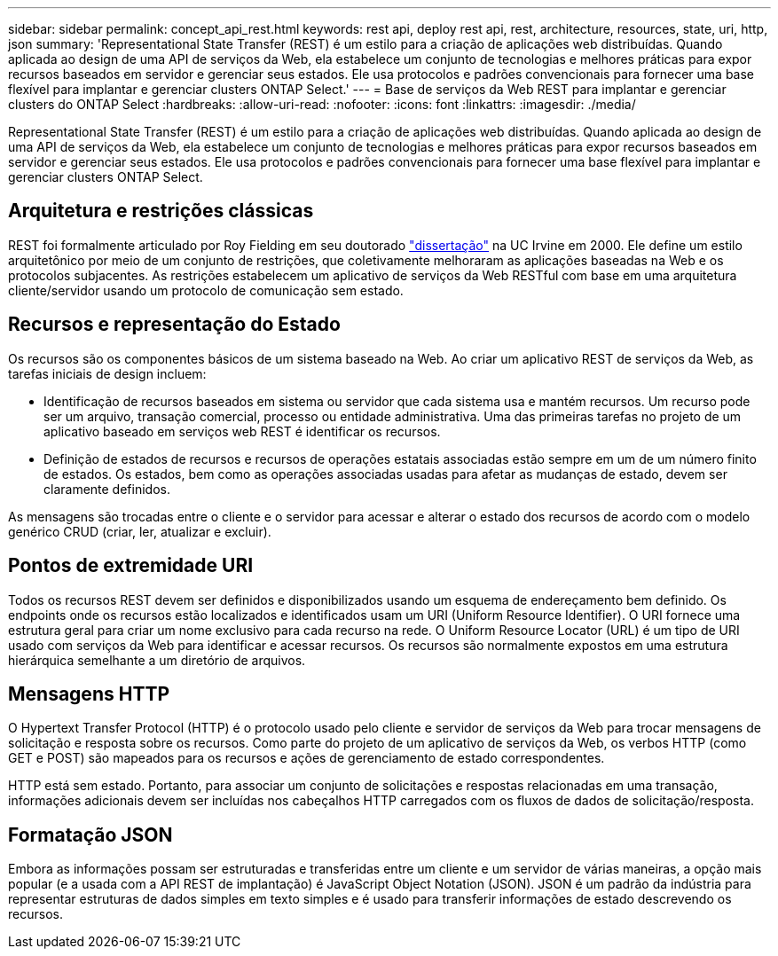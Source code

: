 ---
sidebar: sidebar 
permalink: concept_api_rest.html 
keywords: rest api, deploy rest api, rest, architecture, resources, state, uri, http, json 
summary: 'Representational State Transfer (REST) é um estilo para a criação de aplicações web distribuídas. Quando aplicada ao design de uma API de serviços da Web, ela estabelece um conjunto de tecnologias e melhores práticas para expor recursos baseados em servidor e gerenciar seus estados. Ele usa protocolos e padrões convencionais para fornecer uma base flexível para implantar e gerenciar clusters ONTAP Select.' 
---
= Base de serviços da Web REST para implantar e gerenciar clusters do ONTAP Select
:hardbreaks:
:allow-uri-read: 
:nofooter: 
:icons: font
:linkattrs: 
:imagesdir: ./media/


[role="lead"]
Representational State Transfer (REST) é um estilo para a criação de aplicações web distribuídas. Quando aplicada ao design de uma API de serviços da Web, ela estabelece um conjunto de tecnologias e melhores práticas para expor recursos baseados em servidor e gerenciar seus estados. Ele usa protocolos e padrões convencionais para fornecer uma base flexível para implantar e gerenciar clusters ONTAP Select.



== Arquitetura e restrições clássicas

REST foi formalmente articulado por Roy Fielding em seu doutorado https://www.ics.uci.edu/~fielding/pubs/dissertation/top.htm["dissertação"] na UC Irvine em 2000. Ele define um estilo arquitetônico por meio de um conjunto de restrições, que coletivamente melhoraram as aplicações baseadas na Web e os protocolos subjacentes. As restrições estabelecem um aplicativo de serviços da Web RESTful com base em uma arquitetura cliente/servidor usando um protocolo de comunicação sem estado.



== Recursos e representação do Estado

Os recursos são os componentes básicos de um sistema baseado na Web. Ao criar um aplicativo REST de serviços da Web, as tarefas iniciais de design incluem:

* Identificação de recursos baseados em sistema ou servidor que cada sistema usa e mantém recursos. Um recurso pode ser um arquivo, transação comercial, processo ou entidade administrativa. Uma das primeiras tarefas no projeto de um aplicativo baseado em serviços web REST é identificar os recursos.
* Definição de estados de recursos e recursos de operações estatais associadas estão sempre em um de um número finito de estados. Os estados, bem como as operações associadas usadas para afetar as mudanças de estado, devem ser claramente definidos.


As mensagens são trocadas entre o cliente e o servidor para acessar e alterar o estado dos recursos de acordo com o modelo genérico CRUD (criar, ler, atualizar e excluir).



== Pontos de extremidade URI

Todos os recursos REST devem ser definidos e disponibilizados usando um esquema de endereçamento bem definido. Os endpoints onde os recursos estão localizados e identificados usam um URI (Uniform Resource Identifier). O URI fornece uma estrutura geral para criar um nome exclusivo para cada recurso na rede. O Uniform Resource Locator (URL) é um tipo de URI usado com serviços da Web para identificar e acessar recursos. Os recursos são normalmente expostos em uma estrutura hierárquica semelhante a um diretório de arquivos.



== Mensagens HTTP

O Hypertext Transfer Protocol (HTTP) é o protocolo usado pelo cliente e servidor de serviços da Web para trocar mensagens de solicitação e resposta sobre os recursos. Como parte do projeto de um aplicativo de serviços da Web, os verbos HTTP (como GET e POST) são mapeados para os recursos e ações de gerenciamento de estado correspondentes.

HTTP está sem estado. Portanto, para associar um conjunto de solicitações e respostas relacionadas em uma transação, informações adicionais devem ser incluídas nos cabeçalhos HTTP carregados com os fluxos de dados de solicitação/resposta.



== Formatação JSON

Embora as informações possam ser estruturadas e transferidas entre um cliente e um servidor de várias maneiras, a opção mais popular (e a usada com a API REST de implantação) é JavaScript Object Notation (JSON). JSON é um padrão da indústria para representar estruturas de dados simples em texto simples e é usado para transferir informações de estado descrevendo os recursos.
